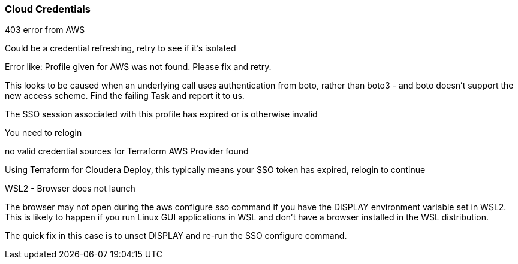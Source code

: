 === Cloud Credentials
.403 error from AWS
Could be a credential refreshing, retry to see if it’s isolated

.Error like: Profile given for AWS was not found.  Please fix and retry.
This looks to be caused when an underlying call uses authentication from boto, rather than boto3 - and boto doesn’t support the new access scheme. Find the failing Task and report it to us.

.The SSO session associated with this profile has expired or is otherwise invalid
You need to relogin

.no valid credential sources for Terraform AWS Provider found
Using Terraform for Cloudera Deploy, this typically means your SSO token has expired, relogin to continue

.WSL2 - Browser does not launch
The browser may not open during the aws configure sso command if you have the DISPLAY environment variable set in WSL2. This is likely to happen if you run Linux GUI applications in WSL and don't have a browser installed in the WSL distribution.

The quick fix in this case is to unset DISPLAY and re-run the SSO configure command.